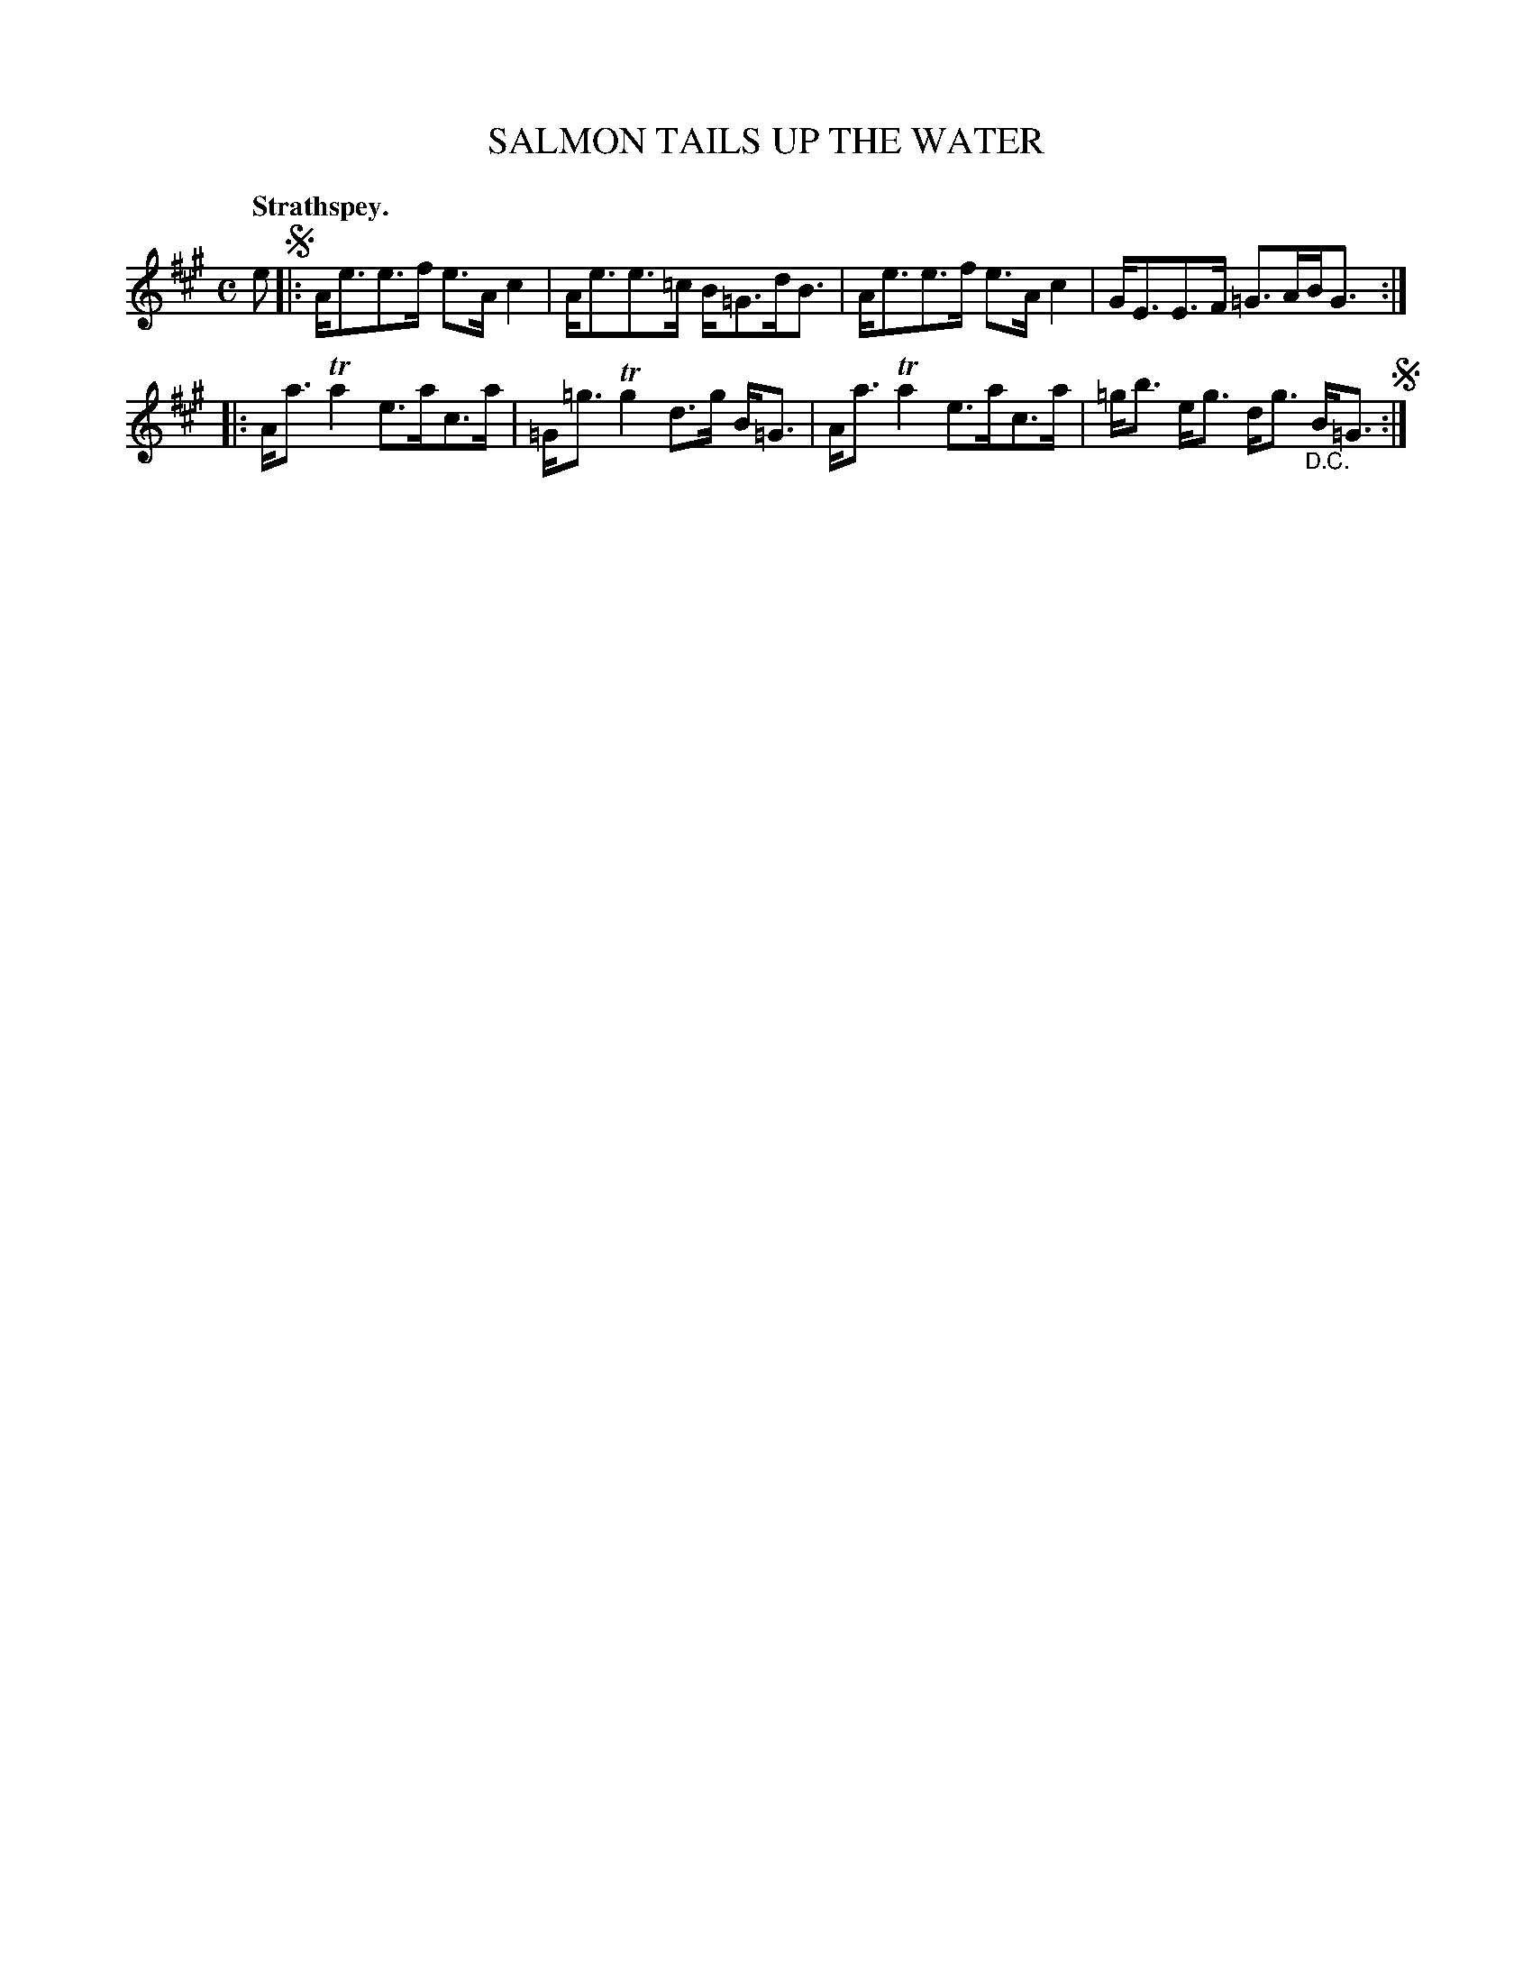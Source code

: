 X: 2043
T: SALMON TAILS UP THE WATER
Q: "Strathspey."
R: strathspey
B: Kerr's v.2 p.7 #43
Z: 2016 John Chambers <jc:trillian.mit.edu>
M: C
L: 1/8
K: A
e !segno!|:\
A<ee>f e>Ac2 | A<ee>=c B<=Gd<B |\
A<ee>f e>Ac2 | G<EE>F =G>AB<G :|
|:\
A<aTa2 e>ac>a | =G<=gTg2 d>g B<=G |\
A<aTa2 e>ac>a | =g<b e<g d<g "_D.C."B<=G !segno!:|
